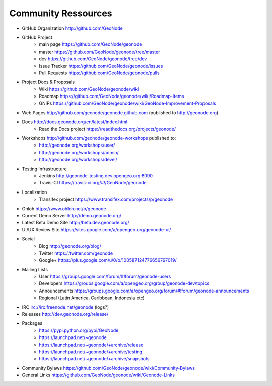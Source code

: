 .. _community:

Community Ressources
====================

* GitHub Organization http://github.com/GeoNode
* GitHub Project 
    * main page https://github.com/GeoNode/geonode
    * master https://github.com/GeoNode/geonode/tree/master
    * dev https://github.com/GeoNode/geonode/tree/dev
    * Issue Tracker https://github.com/GeoNode/geonode/issues
    * Pull Requests https://github.com/GeoNode/geonode/pulls
* Project Docs & Proposals
    * Wiki https://github.com/GeoNode/geonode/wiki
    * Roadmap https://github.com/GeoNode/geonode/wiki/Roadmap-Items
    * GNIPs https://github.com/GeoNode/geonode/wiki/GeoNode-Improvement-Proposals
* Web Pages http://github.com/geonode/geonode.github.com (published to http://geonode.org)
* Docs http://docs.geonode.org/en/latest/index.html
    * Read the Docs project https://readthedocs.org/projects/geonode/
* Workshops http://github.com/geonode/geonode-workshops published to:
    * http://geonode.org/workshops/user/
    * http://geonode.org/workshops/admin/
    * http://geonode.org/workshops/devel/
* Testing Infrastructure
    * Jenkins http://geonode-testing.dev.opengeo.org:8090
    * Travis-CI https://travis-ci.org/#!/GeoNode/geonode
* Localization
    * Transifex project https://www.transifex.com/projects/p/geonode
* Ohloh https://www.ohloh.net/p/geonode
* Current Demo Server http://demo.geonode.org/
* Latest Beta Demo Site http://beta.dev.geonode.org/
* UI/UX Review Site https://sites.google.com/a/opengeo.org/geonode-ui/
* Social
    * Blog http://geonode.org/blog/
    * Twitter https://twitter.com/geonode
    * Google+ https://plus.google.com/u/0/b/100587124776656797019/
* Mailing Lists
    * User https://groups.google.com/forum/#!forum/geonode-users
    * Developers https://groups.google.com/a/opengeo.org/group/geonode-dev/topics
    * Announcements https://groups.google.com/a/opengeo.org/forum/#!forum/geonode-announcements
    * Regional (Latin America, Caribbean, Indonesia etc)
* IRC irc://irc.freenode.net/geonode (logs?)
* Releases http://dev.geonode.org/release/
* Packages
    * https://pypi.python.org/pypi/GeoNode
    * https://launchpad.net/~geonode
    * https://launchpad.net/~geonode/+archive/release
    * https://launchpad.net/~geonode/+archive/testing
    * https://launchpad.net/~geonode/+archive/snapshots
* Community Bylaws https://github.com/GeoNode/geonode/wiki/Community-Bylaws
* General Links https://github.com/GeoNode/geonode/wiki/Geonode-Links
